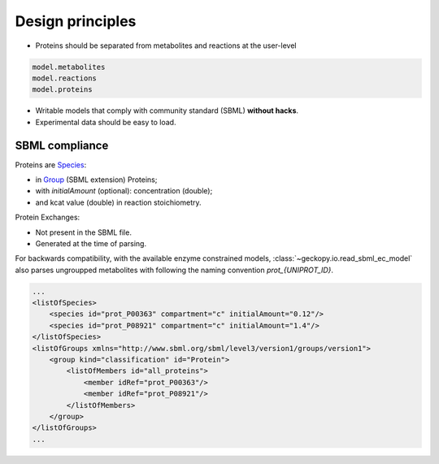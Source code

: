 Design principles
=================

- Proteins should be separated from metabolites and reactions at the user-level

.. code:: python

  model.metabolites
  model.reactions
  model.proteins

- Writable models that comply with community standard (SBML) **without hacks**. 
- Experimental data should be easy to load.

SBML compliance
~~~~~~~~~~~~~~~
Proteins are Species_:

* in Group_ (SBML extension) Proteins;
* with `initialAmount` (optional): concentration (double);
* and kcat value (double) in reaction stoichiometry.

Protein Exchanges:

* Not present in the SBML file.
* Generated at the time of parsing.

For backwards compatibility, with the available enzyme constrained models, 
:class:`~geckopy.io.read_sbml_ec_model` also parses ungroupped metabolites
with following the naming convention `prot_{UNIPROT_ID}`.

.. code:: xml

  ...
  <listOfSpecies>
      <species id="prot_P00363" compartment="c" initialAmount="0.12"/>
      <species id="prot_P08921" compartment="c" initialAmount="1.4"/>
  </listOfSpecies>
  <listOfGroups xmlns="http://www.sbml.org/sbml/level3/version1/groups/version1">
      <group kind="classification" id="Protein">
          <listOfMembers id="all_proteins">
              <member idRef="prot_P00363"/>
              <member idRef="prot_P08921"/>
          </listOfMembers>
      </group>
  </listOfGroups>
  ...


.. _Species: https://www.embopress.org/doi/epdf/10.15252/msb.20199110
.. _Group: http://europepmc.org/article/MED/28187406
